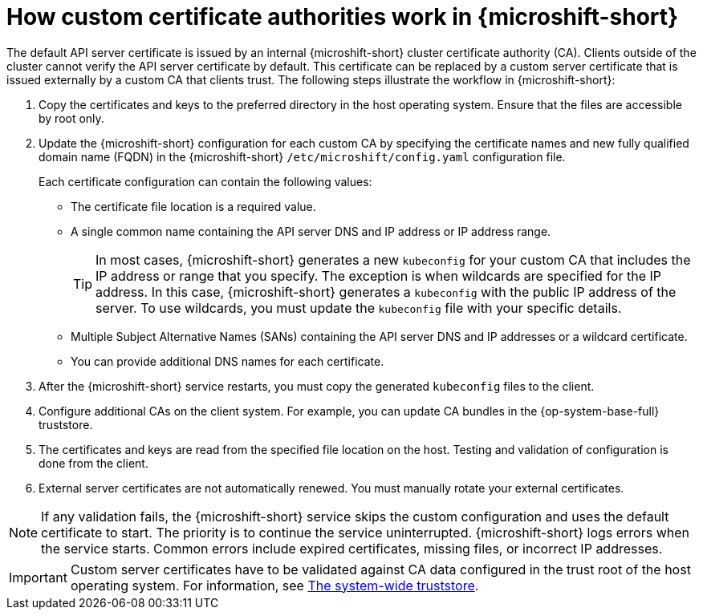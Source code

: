 // Module included in the following assemblies:
//
// * microshift_security_compliance/microshift-custom-ca.adoc

:_mod-docs-content-type: CONCEPT
[id="microshift-custom-cas_{context}"]
= How custom certificate authorities work in {microshift-short}

The default API server certificate is issued by an internal {microshift-short} cluster certificate authority (CA). Clients outside of the cluster cannot verify the API server certificate by default. This certificate can be replaced by a custom server certificate that is issued externally by a custom CA that clients trust. The following steps illustrate the workflow in {microshift-short}:

. Copy the certificates and keys to the preferred directory in the host operating system. Ensure that the files are accessible by root only.

. Update the {microshift-short} configuration for each custom CA by specifying the certificate names and new fully qualified domain name (FQDN) in the {microshift-short} `/etc/microshift/config.yaml` configuration file.
+
Each certificate configuration can contain the following values:

** The certificate file location is a required value.
** A single common name containing the API server DNS and IP address or IP address range.
+
--
[TIP]
====
In most cases, {microshift-short} generates a new `kubeconfig` for your custom CA that includes the IP address or range that you specify. The exception is when wildcards are specified for the IP address. In this case, {microshift-short} generates a `kubeconfig` with the public IP address of the server. To use wildcards, you must update the `kubeconfig` file with your specific details.
====
--
** Multiple Subject Alternative Names (SANs) containing the API server DNS and IP addresses or a wildcard certificate.
** You can provide additional DNS names for each certificate.

. After the {microshift-short} service restarts, you must copy the generated `kubeconfig` files to the client.

. Configure additional CAs on the client system. For example, you can update CA bundles in the {op-system-base-full} truststore.

. The certificates and keys are read from the specified file location on the host. Testing and validation of configuration is done from the client.

. External server certificates are not automatically renewed. You must manually rotate your external certificates.

[NOTE]
====
If any validation fails, the {microshift-short} service skips the custom configuration and uses the default certificate to start. The priority is to continue the service uninterrupted. {microshift-short} logs errors when the service starts. Common errors include expired certificates, missing files, or incorrect IP addresses.
====

[IMPORTANT]
====
Custom server certificates have to be validated against CA data configured in the trust root of the host operating system. For information, see link:https://access.redhat.com/documentation/en-us/red_hat_enterprise_linux/9/html/securing_networks/using-shared-system-certificates_securing-networks#the-system-wide-trust-store_using-shared-system-certificates[The system-wide truststore].
====
